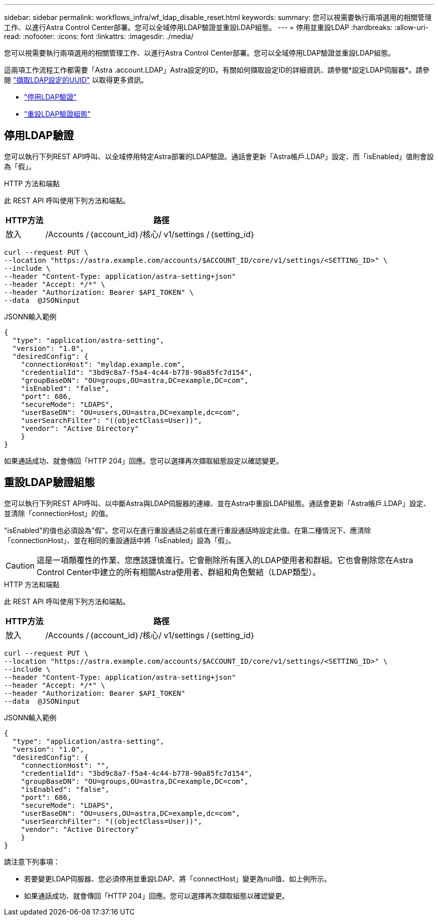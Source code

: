 ---
sidebar: sidebar 
permalink: workflows_infra/wf_ldap_disable_reset.html 
keywords:  
summary: 您可以視需要執行兩項選用的相關管理工作、以進行Astra Control Center部署。您可以全域停用LDAP驗證並重設LDAP組態。 
---
= 停用並重設LDAP
:hardbreaks:
:allow-uri-read: 
:nofooter: 
:icons: font
:linkattrs: 
:imagesdir: ./media/


[role="lead"]
您可以視需要執行兩項選用的相關管理工作、以進行Astra Control Center部署。您可以全域停用LDAP驗證並重設LDAP組態。

這兩項工作流程工作都需要「Astra .account.LDAP」Astra設定的ID。有關如何擷取設定ID的詳細資訊、請參閱*設定LDAP伺服器*。請參閱 link:../workflows_infra/wf_ldap_configure_server.html#3-retrieve-the-uuid-of-the-ldap-setting["擷取LDAP設定的UUID"] 以取得更多資訊。

* link:../workflows_infra/wf_ldap_disable_reset.html#disable-ldap-authentication["停用LDAP驗證"]
* link:../workflows_infra/wf_ldap_disable_reset.html#reset-the-ldap-authentication-configuration["重設LDAP驗證組態"]




== 停用LDAP驗證

您可以執行下列REST API呼叫、以全域停用特定Astra部署的LDAP驗證。通話會更新「Astra帳戶.LDAP」設定、而「isEnabled」值則會設為「假」。

.HTTP 方法和端點
此 REST API 呼叫使用下列方法和端點。

[cols="1,6"]
|===
| HTTP方法 | 路徑 


| 放入 | /Accounts /｛account_id｝/核心/ v1/settings /｛setting_id｝ 
|===
[source, curl]
----
curl --request PUT \
--location "https://astra.example.com/accounts/$ACCOUNT_ID/core/v1/settings/<SETTING_ID>" \
--include \
--header "Content-Type: application/astra-setting+json"
--header "Accept: */*" \
--header "Authorization: Bearer $API_TOKEN" \
--data  @JSONinput
----
.JSONN輸入範例
[source, json]
----
{
  "type": "application/astra-setting",
  "version": "1.0",
  "desiredConfig": {
    "connectionHost": "myldap.example.com",
    "credentialId": "3bd9c8a7-f5a4-4c44-b778-90a85fc7d154",
    "groupBaseDN": "OU=groups,OU=astra,DC=example,DC=com",
    "isEnabled": "false",
    "port": 686,
    "secureMode": "LDAPS",
    "userBaseDN": "OU=users,OU=astra,DC=example,dc=com",
    "userSearchFilter": "((objectClass=User))",
    "vendor": "Active Directory"
    }
}
----
如果通話成功、就會傳回「HTTP 204」回應。您可以選擇再次擷取組態設定以確認變更。



== 重設LDAP驗證組態

您可以執行下列REST API呼叫、以中斷Astra與LDAP伺服器的連線、並在Astra中重設LDAP組態。通話會更新「Astra帳戶.LDAP」設定、並清除「connectionHost」的值。

"isEnabled"的值也必須設為"假"。您可以在進行重設通話之前或在進行重設通話時設定此值。在第二種情況下、應清除「connectionHost」、並在相同的重設通話中將「isEnabled」設為「假」。


CAUTION: 這是一項顛覆性的作業、您應該謹慎進行。它會刪除所有匯入的LDAP使用者和群組。它也會刪除您在Astra Control Center中建立的所有相關Astra使用者、群組和角色繫結（LDAP類型）。

.HTTP 方法和端點
此 REST API 呼叫使用下列方法和端點。

[cols="1,6"]
|===
| HTTP方法 | 路徑 


| 放入 | /Accounts /｛account_id｝/核心/ v1/settings /｛setting_id｝ 
|===
[source, curl]
----
curl --request PUT \
--location "https://astra.example.com/accounts/$ACCOUNT_ID/core/v1/settings/<SETTING_ID>" \
--include \
--header "Content-Type: application/astra-setting+json"
--header "Accept: */*" \
--header "Authorization: Bearer $API_TOKEN"
--data  @JSONinput
----
.JSONN輸入範例
[source, json]
----
{
  "type": "application/astra-setting",
  "version": "1.0",
  "desiredConfig": {
    "connectionHost": "",
    "credentialId": "3bd9c8a7-f5a4-4c44-b778-90a85fc7d154",
    "groupBaseDN": "OU=groups,OU=astra,DC=example,DC=com",
    "isEnabled": "false",
    "port": 686,
    "secureMode": "LDAPS",
    "userBaseDN": "OU=users,OU=astra,DC=example,dc=com",
    "userSearchFilter": "((objectClass=User))",
    "vendor": "Active Directory"
    }
}
----
請注意下列事項：

* 若要變更LDAP伺服器、您必須停用並重設LDAP、將「connectHost」變更為null值、如上例所示。
* 如果通話成功、就會傳回「HTTP 204」回應。您可以選擇再次擷取組態以確認變更。

